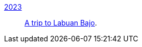 
link:/journal/2023/[2023]::
+
--
link:/journal/2023/a_trip_to_labuan_bajo/[A trip to Labuan Bajo^].
--

